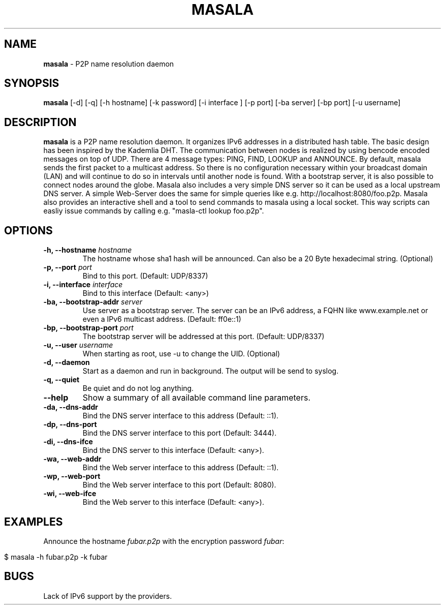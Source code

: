 .\" generated with Ronn/v0.7.3
.\" http://github.com/rtomayko/ronn/tree/0.7.3
.
.TH "MASALA" "1" "May 2013" "" ""
.
.SH "NAME"
\fBmasala\fR \- P2P name resolution daemon
.
.SH "SYNOPSIS"
\fBmasala\fR [\-d] [\-q] [\-h hostname] [\-k password] [\-i interface ] [\-p port] [\-ba server] [\-bp port] [\-u username]
.
.SH "DESCRIPTION"
\fBmasala\fR is a P2P name resolution daemon\. It organizes IPv6 addresses in a distributed hash table\. The basic design has been inspired by the Kademlia DHT\. The communication between nodes is realized by using bencode encoded messages on top of UDP\. There are 4 message types: PING, FIND, LOOKUP and ANNOUNCE\. By default, masala sends the first packet to a multicast address\. So there is no configuration necessary within your broadcast domain (LAN) and will continue to do so in intervals until another node is found\. With a bootstrap server, it is also possible to connect nodes around the globe\. Masala also includes a very simple DNS server so it can be used as a local upstream DNS server\. A simple Web\-Server does the same for simple queries like e\.g\. http://localhost:8080/foo\.p2p\. Masala also provides an interactive shell and a tool to send commands to masala using a local socket\. This way scripts can easliy issue commands by calling e\.g\. "masla\-ctl lookup foo\.p2p"\.
.
.SH "OPTIONS"
.
.TP
\fB\-h, \-\-hostname\fR \fIhostname\fR
The hostname whose sha1 hash will be announced\. Can also be a 20 Byte hexadecimal string\. (Optional)
.
.TP
\fB\-p, \-\-port\fR \fIport\fR
Bind to this port\. (Default: UDP/8337)
.
.TP
\fB\-i, \-\-interface\fR \fIinterface\fR
Bind to this interface (Default: <any>)
.
.TP
\fB\-ba, \-\-bootstrap\-addr\fR \fIserver\fR
Use server as a bootstrap server\. The server can be an IPv6 address, a FQHN like www\.example\.net or even a IPv6 multicast address\. (Default: ff0e::1)
.
.TP
\fB\-bp, \-\-bootstrap\-port\fR \fIport\fR
The bootstrap server will be addressed at this port\. (Default: UDP/8337)
.
.TP
\fB\-u, \-\-user\fR \fIusername\fR
When starting as root, use \-u to change the UID\. (Optional)
.
.TP
\fB\-d, \-\-daemon\fR
Start as a daemon and run in background\. The output will be send to syslog\.
.
.TP
\fB\-q, \-\-quiet\fR
Be quiet and do not log anything\.
.
.TP
\fB\-\-help\fR
Show a summary of all available command line parameters\.
.
.TP
\fB\-da, \-\-dns\-addr\fR
Bind the DNS server interface to this address (Default: ::1)\.
.
.TP
\fB\-dp, \-\-dns\-port\fR
Bind the DNS server interface to this port (Default: 3444)\.
.
.TP
\fB\-di, \-\-dns\-ifce\fR
Bind the DNS server to this interface (Default: <any>)\.
.
.TP
\fB\-wa, \-\-web\-addr\fR
Bind the Web server interface to this address (Default: ::1)\.
.
.TP
\fB\-wp, \-\-web\-port\fR
Bind the Web server interface to this port (Default: 8080)\.
.
.TP
\fB\-wi, \-\-web\-ifce\fR
Bind the Web server to this interface (Default: <any>)\.
.
.SH "EXAMPLES"
Announce the hostname \fIfubar\.p2p\fR with the encryption password \fIfubar\fR:
.
.IP "" 4
.
.nf

$ masala \-h fubar\.p2p \-k fubar
.
.fi
.
.IP "" 0
.
.SH "BUGS"
Lack of IPv6 support by the providers\.
